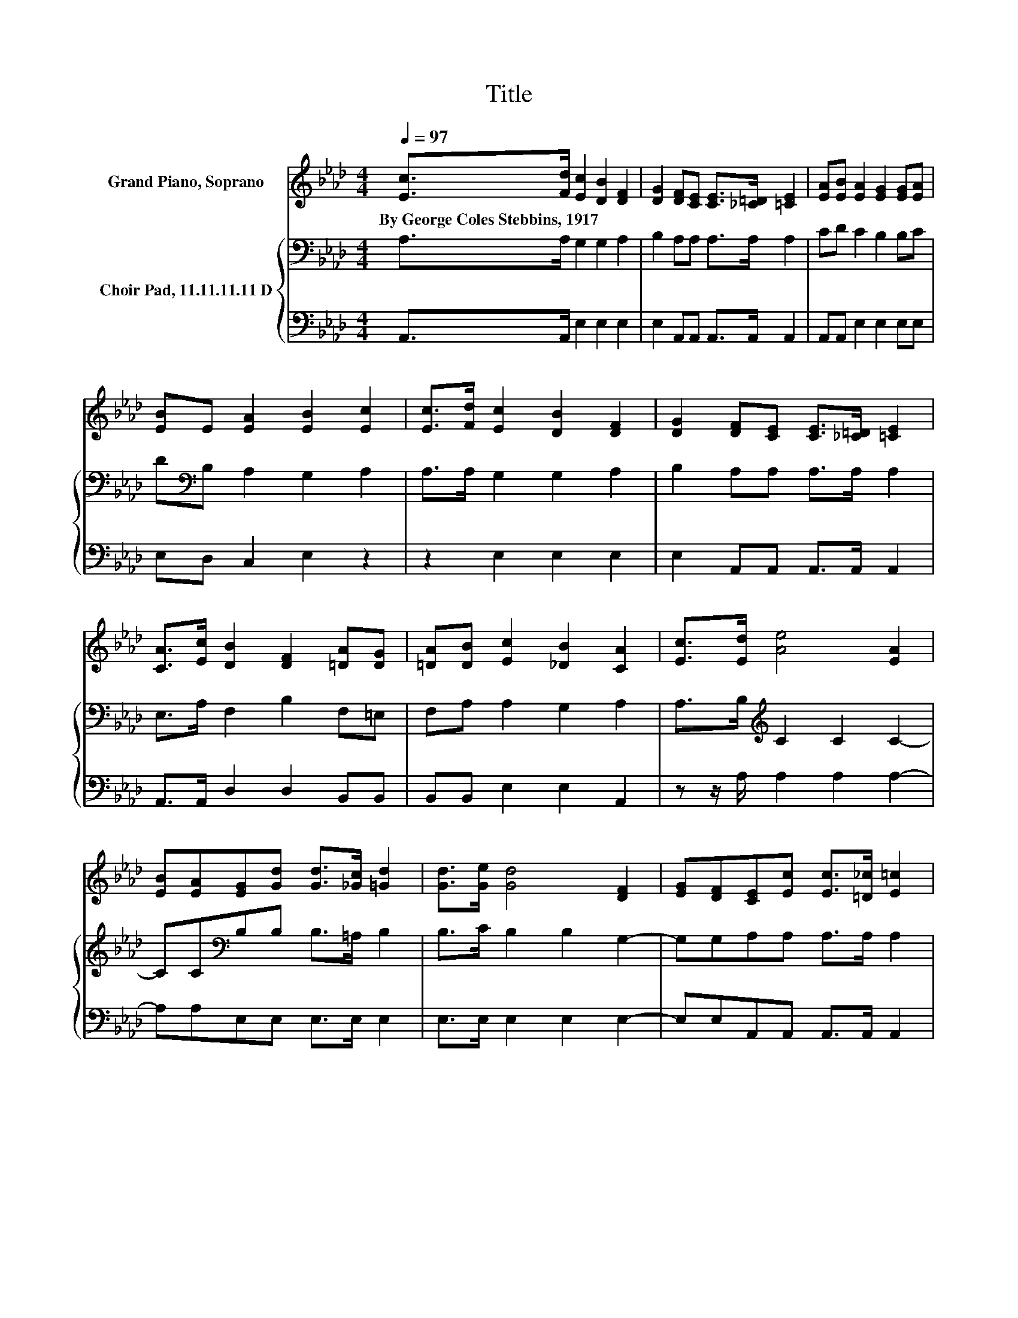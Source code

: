 X:1
T:Title
%%score 1 { 2 | 3 }
L:1/8
Q:1/4=97
M:4/4
K:Ab
V:1 treble nm="Grand Piano, Soprano"
V:2 bass nm="Choir Pad, 11.11.11.11 D"
V:3 bass 
V:1
 [Ec]>[Fd] [Ec]2 [DB]2 [DF]2 | [DG]2 [DF][CE] [CE]>[_C=D] [=CE]2 | [EA][EB] [EA]2 [EG]2 [EG][EA] | %3
w: By~George~Coles~Stebbins,~1917 * * * *|||
 [EB]E [EA]2 [EB]2 [Ec]2 | [Ec]>[Fd] [Ec]2 [DB]2 [DF]2 | [DG]2 [DF][CE] [CE]>[_C=D] [=CE]2 | %6
w: |||
 [CA]>[Ec] [DB]2 [DF]2 [=DA][DG] | [=DA][DB] [Ec]2 [_DB]2 [CA]2 | [Ec]>[Ed] [Ae]4 [EA]2 | %9
w: |||
 [EB][EA][EG][Gd] [Gd]>[_Gc] [=Gd]2 | [Gd]>[Ge] [Gd]4 [DF]2 | [EG][DF][CE][Ec] [Ec]>[=D_c] [E=c]2 | %12
w: |||
 [Ec]>[F=d] [Ae]4 [EA]2 | [EB][Ec][_Ge][Fd] [Fd]>[=Ec] [Fd]2- | [Fd]2 [Fd][EG] [EA][EB][Ec][Ed] | %15
w: |||
 [Ae][Af] [Ec]2 [DB]2 [CA]2- | [CA]6 z2 |] %17
w: ||
V:2
 A,>A, G,2 G,2 A,2 | B,2 A,A, A,>A, A,2 | CD C2 B,2 B,C | D[K:bass]B, A,2 G,2 A,2 | %4
 A,>A, G,2 G,2 A,2 | B,2 A,A, A,>A, A,2 | E,>A, F,2 B,2 F,=E, | F,A, A,2 G,2 A,2 | %8
 A,>B,[K:treble] C2 C2 C2- | CC[K:bass]B,B, B,>=A, B,2 | B,>C B,2 B,2 G,2- | G,G,A,A, A,>A, A,2 | %12
 A,>B,[K:treble] C2 C2 C2- | CA,[K:bass]A,A, A,>A, A,2- | A,2 B,B, B,B,A,B, | CD A,2 G,2 A,2- | %16
 A,6 z2 |] %17
V:3
 A,,>A,, E,2 E,2 E,2 | E,2 A,,A,, A,,>A,, A,,2 | A,,A,, E,2 E,2 E,E, | E,D, C,2 E,2 z2 | %4
 z2 E,2 E,2 E,2 | E,2 A,,A,, A,,>A,, A,,2 | A,,>A,, D,2 D,2 B,,B,, | B,,B,, E,2 E,2 A,,2 | %8
 z z/ A,/ A,2 A,2 A,2- | A,A,E,E, E,>E, E,2 | E,>E, E,2 E,2 E,2- | E,E,A,,A,, A,,>A,, A,,2 | %12
 z z/ A,/ A,2 A,2 A,2- | A, z D,D, D,>D, D,2- | D,2 D,E, F,G, z A, | A,D, E,2 E,2 A,,2- | %16
 A,,6 z2 |] %17

